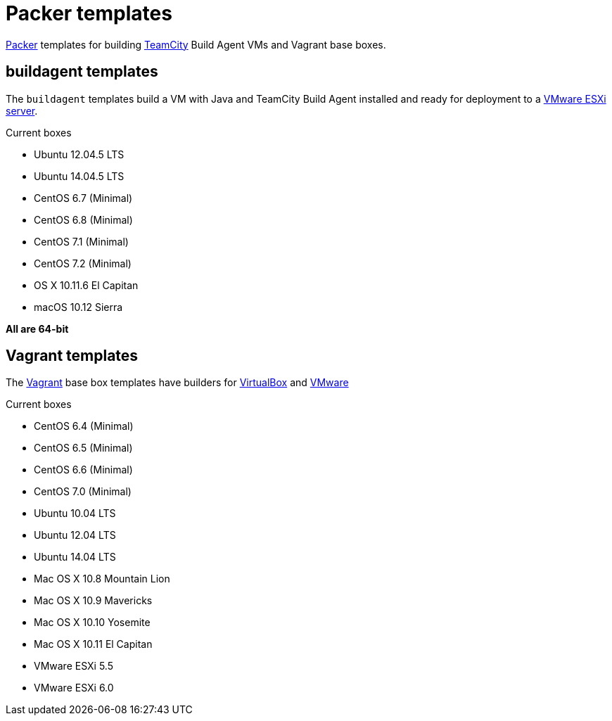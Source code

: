 # Packer templates
:uri-packer: https://www.packer.io/
:uri-vagrant: https://www.vagrantup.com/
:uri-virtualbox: https://www.virtualbox.org/
:uri-vmware: http://www.vmware.com/
:uri-teamcity: https://www.jetbrains.com/teamcity/

{uri-packer}[Packer] templates for building {uri-teamcity}[TeamCity] Build Agent VMs and Vagrant base boxes.

## buildagent templates

The `buildagent` templates build a VM with Java and TeamCity Build Agent installed and ready
for deployment to a {uri-vmware}[VMware ESXi server].

Current boxes

* Ubuntu 12.04.5 LTS
* Ubuntu 14.04.5 LTS
* CentOS 6.7 (Minimal)
* CentOS 6.8 (Minimal)
* CentOS 7.1 (Minimal)
* CentOS 7.2 (Minimal)
* OS X 10.11.6 El Capitan
* macOS 10.12 Sierra

*All are 64-bit*

## Vagrant templates

The {uri-vagrant}[Vagrant] base box templates have builders for
{uri-virtualbox}[VirtualBox] and {uri-vmware}[VMware]

Current boxes

* CentOS 6.4 (Minimal)
* CentOS 6.5 (Minimal)
* CentOS 6.6 (Minimal)
* CentOS 7.0 (Minimal)
* Ubuntu 10.04 LTS
* Ubuntu 12.04 LTS
* Ubuntu 14.04 LTS
* Mac OS X 10.8 Mountain Lion
* Mac OS X 10.9 Mavericks
* Mac OS X 10.10 Yosemite
* Mac OS X 10.11 El Capitan
* VMware ESXi 5.5
* VMware ESXi 6.0
